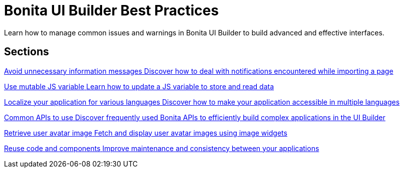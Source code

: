 = Bonita UI Builder Best Practices
:page-aliases: applications:bonita-ui-builder-best-practices.adoc
:description: Learn how to manage common issues and warnings in Bonita UI Builder to build advanced and effective interfaces.

{description}



[.card-section]
== Sections

[.card.card-index]
--
xref:ui-builder/how-to-avoid-unnecessary-information-messages.adoc[[.card-title]#Avoid unnecessary information messages# [.card-body.card-content-overflow]#pass:q[Discover how to deal with notifications encountered while importing a page]#]
--

[.card.card-index]
--
xref:ui-builder/how-to-use-mutable-js-variable.adoc[[.card-title]#Use mutable JS variable# [.card-body.card-content-overflow]#pass:q[Learn how to update a JS variable to store and read data]#]
--

[.card.card-index]
--
xref:ui-builder/how-to-localize-your-application.adoc[[.card-title]#Localize your application for various languages# [.card-body.card-content-overflow]#pass:q[Discover how to make your application accessible in multiple languages]#]
--

[.card.card-index]
--
xref:ui-builder/common-apis-to-use.adoc[[.card-title]#Common APIs to use# [.card-body.card-content-overflow]#pass:q[Discover frequently used Bonita APIs to efficiently build complex applications in the UI Builder]#]
--

[.card.card-index]
--
xref:ui-builder/how-to-retrieve-user-avatar.adoc[[.card-title]#Retrieve user avatar image# [.card-body.card-content-overflow]#pass:q[Fetch and display user avatar images using image widgets]#]
--

[.card.card-index]
--
xref:ui-builder/reuse-code-and-components.adoc[[.card-title]#Reuse code and components# [.card-body.card-content-overflow]#pass:q[Improve maintenance and consistency between your applications]#]
--

